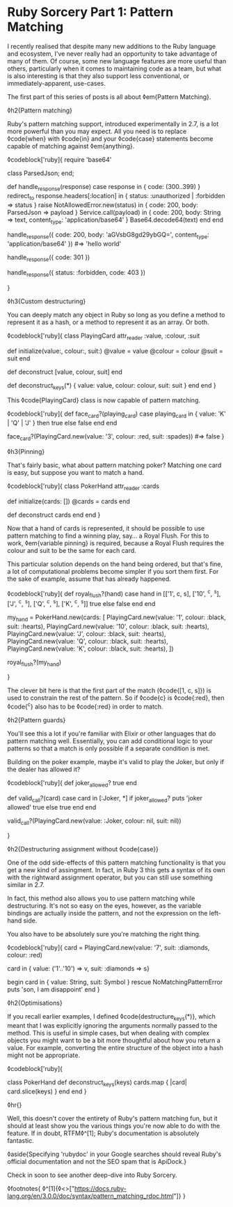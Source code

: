 * Ruby Sorcery Part 1: Pattern Matching

:PROPERTIES:
:CREATED: [2021-09-17]
:PUBLISHED: t
:CATEGORY: ruby
:END:


I recently realised that despite many new additions to the Ruby language and ecosystem, I've never really had an opportunity to take advantage of many of them. Of course, some new language features are more useful than others, particularly when it comes to maintaining code as a team, but what is also interesting is that they also support less conventional, or immediately-apparent, use-cases.

The first part of this series of posts is all about ◊em{Pattern Matching}.

◊h2{Pattern matching}

Ruby's pattern matching support, introduced experimentally in 2.7, is a lot more powerful than you may expect. All you need is to replace ◊code{when} with ◊code{in} and your ◊code{case} statements become capable of matching against ◊em{anything}.

◊codeblock['ruby]{
  require 'base64'
  
  class ParsedJson; end;
  
  def handle_response(response)
    case response
    in { code: (300..399) }
      redirect_to response.headers[:location]
    in { status: :unauthorized | :forbidden => status }
      raise NotAllowedError.new(status)
    in { code: 200, body: ParsedJson => payload }
      Service.call(payload)
    in { code: 200, body: String => text, content_type: 'application/base64' }
      Base64.decode64(text)
    end
  end
    
      
  handle_response({ code: 200, body: 'aGVsbG8gd29ybGQ=', content_type: 'application/base64' })
  #=> 'hello world'

  handle_response({ code: 301 })
  # => redirect

  handle_response({ status: :forbidden, code: 403 })
  # NotAllowedError (forbidden)
}

◊h3{Custom destructuring}

You can deeply match any object in Ruby so long as you define a method to represent it as a hash, or a method to represent it as an array. Or both.

◊codeblock['ruby]{
  class PlayingCard
    attr_reader :value, :colour, :suit
    
    def initialize(value:, colour:, suit:)
      @value = value
      @colour = colour
      @suit = suit
    end

    def deconstruct
      [value, colour, suit]
    end

    def deconstruct_keys(*)
      {
        value: value,
        colour: colour,
        suit: suit
      }
    end
  end
}

This ◊code{PlayingCard} class is now capable of pattern matching.

◊codeblock['ruby]{
  def face_card?(playing_card)
    case playing_card
    in { value: 'K' | 'Q' | 'J' } then true
    else false
    end
  end

  face_card?(PlayingCard.new(value: '3', colour: :red, suit: :spades))
  #=> false
}

◊h3{Pinning}

That's fairly basic, what about pattern matching poker? Matching one card is easy, but suppose you want to match a hand.

◊codeblock['ruby]{
  class PokerHand
    attr_reader :cards
    
    def initialize(cards: [])
      @cards = cards
    end

    def deconstruct
      cards
    end
  end
}

Now that a hand of cards is represented, it should be possible to use pattern matching to find a winning play, say... a Royal Flush. For this to work, ◊em{variable pinning} is required, because a Royal Flush requires the colour and suit to be the same for each card.

This particular solution depends on the hand being ordered, but that's fine, a lot of computational problems become simpler if you sort them first. For the sake of example, assume that has already happened.

◊codeblock['ruby]{
  def royal_flush?(hand)
    case hand
    in [['1', c, s], ['10', ^c, ^s], ['J', ^c, ^s], ['Q', ^c, ^s], ['K', ^c, ^s]]
      true
    else false
    end
  end

  # alternatively, if golfing in Ruby 3:
  # def royal_flush?(hand) = !!(hand in [['1', c, s], ['10', ^c, ^s], ['J', ^c, ^s], ['Q', ^c, ^s], ['K', ^c, ^s]] rescue false)


  my_hand = PokerHand.new(cards: [
    PlayingCard.new(value: '1', colour: :black, suit: :hearts),
    PlayingCard.new(value: '10', colour: :black, suit: :hearts),
    PlayingCard.new(value: 'J', colour: :black, suit: :hearts),
    PlayingCard.new(value: 'Q', colour: :black, suit: :hearts),
    PlayingCard.new(value: 'K', colour: :black, suit: :hearts),
  ])

  royal_flush?(my_hand)
  # => true
}

The clever bit here is that the first part of the match (◊code{[1, c, s]}) is used to constrain the rest of the pattern. So if ◊code{c} is ◊code{:red}, then ◊code{^c} also has to be ◊code{:red} in order to match.

◊h2{Pattern guards}

You'll see this a lot if you're familiar with Elixir or other languages that do pattern matching well. Essentially, you can add conditional logic to your patterns so that a match is only possible if a separate condition is met.

Building on the poker example, maybe it's valid to play the Joker, but only if the dealer has allowed it?

◊codeblock['ruby]{
  def joker_allowed?
    true
  end
    
  def valid_call?(card)
    case card
    in [:Joker, *] if joker_allowed?
      puts 'joker allowed'
      true
    else true
    end
  end

  valid_call?(PlayingCard.new(value: :Joker, colour: nil, suit: nil))
  # => joker allowed
  # => true
}

◊h2{Destructuring assignment without ◊code{case}}

One of the odd side-effects of this pattern matching functionality is that you get a new kind of assingment. In fact, in Ruby 3 this gets a syntax of its own with the rightward assignment operator, but you can still use something similar in 2.7.

In fact, this method also allows you to use pattern matching while destructuring. It's not so easy on the eyes, however, as the variable bindings are actually inside the pattern, and not the expression on the left-hand side.

You also have to be absolutely sure you're matching the right thing.

◊codeblock['ruby]{
  card = PlayingCard.new(value: '7', suit: :diamonds, colour: :red)

  card in { value: ('1'..'10') => v, suit: :diamonds  => s}

  # v => '7'
  # s: :diamonds

  begin
    card in { value: String, suit: Symbol }
  rescue NoMatchingPatternError
    puts 'son, I am disappoint'
  end
}

◊h2{Optimisations}

If you recall earlier examples, I defined ◊code{destructure_keys(*)}, which meant that I was explicitly ignoring the arguments normally passed to the method. This is useful in simple cases, but when dealing with complex objects you might want to be a bit more thoughtful about how you return a value. For example, converting the entire structure of the object into a hash might not be appropriate.

◊codeblock['ruby]{
  # When used in pattern matching, this class will only destructure into the provided keys
  
  class PokerHand
    def deconstruct_keys(keys)
      cards.map { |card| card.slice(keys) }
    end
  end
}

◊hr{}

Well, this doesn't cover the entirety of Ruby's pattern matching fun, but it should at least show you the various things you're now able to do with the feature. If in doubt, RTFM◊^[1]; Ruby's documentation is absolutely fantastic.

◊aside{Specifying 'rubydoc' in your Google searches should reveal Ruby's official documentation and not the SEO spam that is ApiDock.}

Check in soon to see another deep-dive into Ruby Sorcery.

◊footnotes{
  ◊^[1]{◊<>["https://docs.ruby-lang.org/en/3.0.0/doc/syntax/pattern_matching_rdoc.html"]}
}
